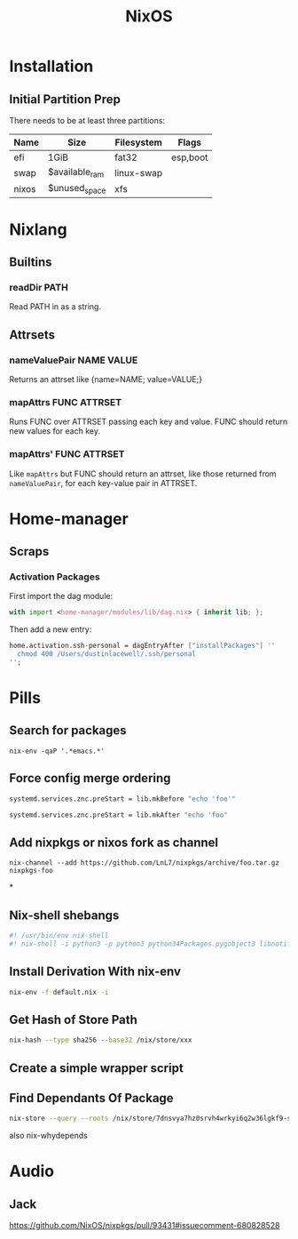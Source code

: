 #+title: NixOS

* Installation
** Initial Partition Prep
There needs to be at least three partitions:
| Name  | Size           | Filesystem | Flags    |
|-------+----------------+------------+----------|
| efi   | 1GiB           | fat32      | esp,boot |
| swap  | $available_ram | linux-swap |          |
| nixos | $unused_space  | xfs        |          |

* Nixlang
** Builtins
*** readDir PATH
Read PATH in as a string.
** Attrsets
*** nameValuePair NAME VALUE
Returns an attrset like {name=NAME; value=VALUE;}
*** mapAttrs FUNC ATTRSET
Runs FUNC over ATTRSET passing each key and value. FUNC should return new values for
each key.
*** mapAttrs' FUNC ATTRSET
Like =mapAttrs= but FUNC should return an attrset, like those returned from
=nameValuePair=, for each key-value pair in ATTRSET.

* Home-manager
** Scraps
*** Activation Packages
First import the dag module:
#+begin_src nix
  with import <home-manager/modules/lib/dag.nix> { inherit lib; };
#+end_src

Then add a new entry:
#+begin_src nix
  home.activation.ssh-personal = dagEntryAfter ["installPackages"] ''
    chmod 400 /Users/dustinlacewell/.ssh/personal
  '';
#+end_src

* Pills
** Search for packages
#+begin_src shell
 nix-env -qaP '.*emacs.*'
#+end_src

** Force config merge ordering
#+begin_src nix
  systemd.services.znc.preStart = lib.mkBefore "echo 'foo'"
#+end_src

#+begin_src nix
  systemd.services.znc.preStart = lib.mkAfter "echo 'foo"
#+end_src

** Add nixpkgs or nixos fork as channel
#+begin_src text
  nix-channel --add https://github.com/LnL7/nixpkgs/archive/foo.tar.gz nixpkgs-foo
#+end_src

*
** Nix-shell shebangs
#+begin_src bash
  #! /usr/bin/env nix-shell
  #! nix-shell -i python3 -p python3 python34Packages.pygobject3 libnotify gobjectIntrospection gdk_pixbuf
#+end_src
** Install Derivation With nix-env
#+begin_src sh
  nix-env -f default.nix -i
#+end_src
** Get Hash of Store Path
#+begin_src sh
  nix-hash --type sha256 --base32 /nix/store/xxx
#+end_src
** Create a simple wrapper script
** Find Dependants Of Package
#+begin_src bash
nix-store --query --roots /nix/store/7dnsvya7hz0srvh4wrkyi6q2w36lgkf9-styx-0.7.1-lib
#+end_src

also nix-whydepends

* Audio
** Jack
https://github.com/NixOS/nixpkgs/pull/93431#issuecomment-680828528
